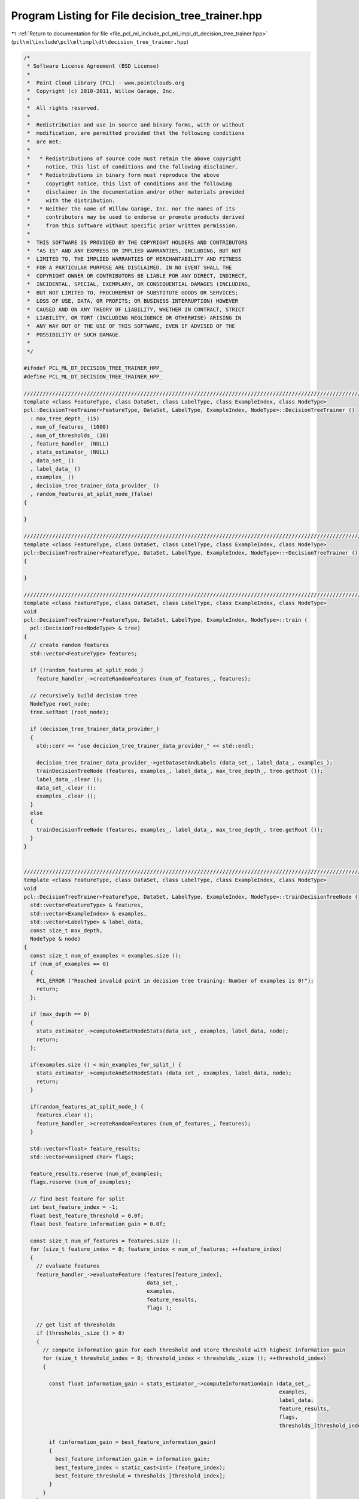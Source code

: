 
.. _program_listing_file_pcl_ml_include_pcl_ml_impl_dt_decision_tree_trainer.hpp:

Program Listing for File decision_tree_trainer.hpp
==================================================

|exhale_lsh| :ref:`Return to documentation for file <file_pcl_ml_include_pcl_ml_impl_dt_decision_tree_trainer.hpp>` (``pcl\ml\include\pcl\ml\impl\dt\decision_tree_trainer.hpp``)

.. |exhale_lsh| unicode:: U+021B0 .. UPWARDS ARROW WITH TIP LEFTWARDS

.. code-block:: cpp

   /*
    * Software License Agreement (BSD License)
    *
    *  Point Cloud Library (PCL) - www.pointclouds.org
    *  Copyright (c) 2010-2011, Willow Garage, Inc.
    *
    *  All rights reserved.
    *
    *  Redistribution and use in source and binary forms, with or without
    *  modification, are permitted provided that the following conditions
    *  are met:
    *
    *   * Redistributions of source code must retain the above copyright
    *     notice, this list of conditions and the following disclaimer.
    *   * Redistributions in binary form must reproduce the above
    *     copyright notice, this list of conditions and the following
    *     disclaimer in the documentation and/or other materials provided
    *     with the distribution.
    *   * Neither the name of Willow Garage, Inc. nor the names of its
    *     contributors may be used to endorse or promote products derived
    *     from this software without specific prior written permission.
    *
    *  THIS SOFTWARE IS PROVIDED BY THE COPYRIGHT HOLDERS AND CONTRIBUTORS
    *  "AS IS" AND ANY EXPRESS OR IMPLIED WARRANTIES, INCLUDING, BUT NOT
    *  LIMITED TO, THE IMPLIED WARRANTIES OF MERCHANTABILITY AND FITNESS
    *  FOR A PARTICULAR PURPOSE ARE DISCLAIMED. IN NO EVENT SHALL THE
    *  COPYRIGHT OWNER OR CONTRIBUTORS BE LIABLE FOR ANY DIRECT, INDIRECT,
    *  INCIDENTAL, SPECIAL, EXEMPLARY, OR CONSEQUENTIAL DAMAGES (INCLUDING,
    *  BUT NOT LIMITED TO, PROCUREMENT OF SUBSTITUTE GOODS OR SERVICES;
    *  LOSS OF USE, DATA, OR PROFITS; OR BUSINESS INTERRUPTION) HOWEVER
    *  CAUSED AND ON ANY THEORY OF LIABILITY, WHETHER IN CONTRACT, STRICT
    *  LIABILITY, OR TORT (INCLUDING NEGLIGENCE OR OTHERWISE) ARISING IN
    *  ANY WAY OUT OF THE USE OF THIS SOFTWARE, EVEN IF ADVISED OF THE
    *  POSSIBILITY OF SUCH DAMAGE.
    *
    */
   
   #ifndef PCL_ML_DT_DECISION_TREE_TRAINER_HPP_
   #define PCL_ML_DT_DECISION_TREE_TRAINER_HPP_
     
   //////////////////////////////////////////////////////////////////////////////////////////////////////////////////
   template <class FeatureType, class DataSet, class LabelType, class ExampleIndex, class NodeType>
   pcl::DecisionTreeTrainer<FeatureType, DataSet, LabelType, ExampleIndex, NodeType>::DecisionTreeTrainer ()
     : max_tree_depth_ (15)
     , num_of_features_ (1000)
     , num_of_thresholds_ (10)
     , feature_handler_ (NULL)
     , stats_estimator_ (NULL)
     , data_set_ ()
     , label_data_ ()
     , examples_ ()
     , decision_tree_trainer_data_provider_ ()
     , random_features_at_split_node_(false)
   {
     
   }
   
   //////////////////////////////////////////////////////////////////////////////////////////////////////////////////
   template <class FeatureType, class DataSet, class LabelType, class ExampleIndex, class NodeType>
   pcl::DecisionTreeTrainer<FeatureType, DataSet, LabelType, ExampleIndex, NodeType>::~DecisionTreeTrainer ()
   {
     
   }
   
   //////////////////////////////////////////////////////////////////////////////////////////////////////////////////
   template <class FeatureType, class DataSet, class LabelType, class ExampleIndex, class NodeType>
   void
   pcl::DecisionTreeTrainer<FeatureType, DataSet, LabelType, ExampleIndex, NodeType>::train (
     pcl::DecisionTree<NodeType> & tree)
   {
     // create random features
     std::vector<FeatureType> features;
   
     if (!random_features_at_split_node_)
       feature_handler_->createRandomFeatures (num_of_features_, features);
   
     // recursively build decision tree
     NodeType root_node; 
     tree.setRoot (root_node);
   
     if (decision_tree_trainer_data_provider_)
     {
       std::cerr << "use decision_tree_trainer_data_provider_" << std::endl;
   
       decision_tree_trainer_data_provider_->getDatasetAndLabels (data_set_, label_data_, examples_);
       trainDecisionTreeNode (features, examples_, label_data_, max_tree_depth_, tree.getRoot ());
       label_data_.clear ();
       data_set_.clear ();
       examples_.clear ();
     }
     else
     {
       trainDecisionTreeNode (features, examples_, label_data_, max_tree_depth_, tree.getRoot ());
     }
   }
   
   
   //////////////////////////////////////////////////////////////////////////////////////////////////////////////////
   template <class FeatureType, class DataSet, class LabelType, class ExampleIndex, class NodeType>
   void
   pcl::DecisionTreeTrainer<FeatureType, DataSet, LabelType, ExampleIndex, NodeType>::trainDecisionTreeNode (
     std::vector<FeatureType> & features,
     std::vector<ExampleIndex> & examples,
     std::vector<LabelType> & label_data,
     const size_t max_depth,
     NodeType & node)
   {
     const size_t num_of_examples = examples.size ();
     if (num_of_examples == 0)
     {
       PCL_ERROR ("Reached invalid point in decision tree training: Number of examples is 0!");
       return;
     };
   
     if (max_depth == 0)
     {
       stats_estimator_->computeAndSetNodeStats(data_set_, examples, label_data, node);
       return;
     };
   
     if(examples.size () < min_examples_for_split_) {
       stats_estimator_->computeAndSetNodeStats (data_set_, examples, label_data, node);
       return;
     }
   
     if(random_features_at_split_node_) {
       features.clear ();
       feature_handler_->createRandomFeatures (num_of_features_, features);
     }
   
     std::vector<float> feature_results;
     std::vector<unsigned char> flags;
   
     feature_results.reserve (num_of_examples);
     flags.reserve (num_of_examples);
   
     // find best feature for split
     int best_feature_index = -1;
     float best_feature_threshold = 0.0f;
     float best_feature_information_gain = 0.0f;
   
     const size_t num_of_features = features.size ();
     for (size_t feature_index = 0; feature_index < num_of_features; ++feature_index)
     {
       // evaluate features
       feature_handler_->evaluateFeature (features[feature_index],
                                          data_set_,
                                          examples,
                                          feature_results,
                                          flags );
   
       // get list of thresholds
       if (thresholds_.size () > 0)
       {
         // compute information gain for each threshold and store threshold with highest information gain
         for (size_t threshold_index = 0; threshold_index < thresholds_.size (); ++threshold_index)
         {
   
           const float information_gain = stats_estimator_->computeInformationGain (data_set_,
                                                                                    examples,
                                                                                    label_data,
                                                                                    feature_results,
                                                                                    flags,
                                                                                    thresholds_[threshold_index]);
   
           if (information_gain > best_feature_information_gain)
           {
             best_feature_information_gain = information_gain;
             best_feature_index = static_cast<int> (feature_index);
             best_feature_threshold = thresholds_[threshold_index];
           }
         }
       }
       else
       {
         std::vector<float> thresholds;
         thresholds.reserve (num_of_thresholds_);
         createThresholdsUniform (num_of_thresholds_, feature_results, thresholds);
   
         // compute information gain for each threshold and store threshold with highest information gain
         for (size_t threshold_index = 0; threshold_index < num_of_thresholds_; ++threshold_index)
         {
           const float threshold = thresholds[threshold_index];
   
           // compute information gain
           const float information_gain = stats_estimator_->computeInformationGain (data_set_,
                                                                                    examples,
                                                                                    label_data,
                                                                                    feature_results,
                                                                                    flags,
                                                                                    threshold);
   
           if (information_gain > best_feature_information_gain)
           {
             best_feature_information_gain = information_gain;
             best_feature_index = static_cast<int> (feature_index);
             best_feature_threshold = threshold;
           }
         }
       }
     }
   
     if (best_feature_index == -1)
     {
       stats_estimator_->computeAndSetNodeStats (data_set_, examples, label_data, node);
       return;
     }
   
     // get branch indices for best feature and best threshold
     std::vector<unsigned char> branch_indices;
     branch_indices.reserve (num_of_examples);
     {
       feature_handler_->evaluateFeature (features[best_feature_index],
                                          data_set_,
                                          examples,
                                          feature_results,
                                          flags );
   
       stats_estimator_->computeBranchIndices (feature_results,
                                               flags,
                                               best_feature_threshold,
                                               branch_indices);
     } 
   
     stats_estimator_->computeAndSetNodeStats (data_set_, examples, label_data, node);
   
     // separate data
     {
       const size_t num_of_branches = stats_estimator_->getNumOfBranches ();
   
       std::vector<size_t> branch_counts (num_of_branches, 0);
       for (size_t example_index = 0; example_index < num_of_examples; ++example_index)
       {
         ++branch_counts[branch_indices[example_index]];
       }
   
       node.feature = features[best_feature_index];
       node.threshold = best_feature_threshold;
       node.sub_nodes.resize (num_of_branches);
   
       for (size_t branch_index = 0; branch_index < num_of_branches; ++branch_index)
       {
         if (branch_counts[branch_index] == 0)
         {
           NodeType branch_node;
           stats_estimator_->computeAndSetNodeStats (data_set_, examples, label_data, branch_node);
           //branch_node->num_of_sub_nodes = 0;
   
           node.sub_nodes[branch_index] = branch_node;
   
           continue;
         }
   
         std::vector<LabelType> branch_labels;
         std::vector<ExampleIndex> branch_examples;
         branch_labels.reserve (branch_counts[branch_index]);
         branch_examples.reserve (branch_counts[branch_index]);
   
         for (size_t example_index = 0; example_index < num_of_examples; ++example_index)
         {
           if (branch_indices[example_index] == branch_index)
           {
             branch_examples.push_back (examples[example_index]);
             branch_labels.push_back (label_data[example_index]);
           }
         }
   
         trainDecisionTreeNode (features, branch_examples, branch_labels, max_depth-1, node.sub_nodes[branch_index]);
       }
     }
   }
   
   
   //////////////////////////////////////////////////////////////////////////////////////////////////////////////////
   template <class FeatureType, class DataSet, class LabelType, class ExampleIndex, class NodeType>
   void
   pcl::DecisionTreeTrainer<FeatureType, DataSet, LabelType, ExampleIndex, NodeType>::createThresholdsUniform (
     const size_t num_of_thresholds,
     std::vector<float> & values,
     std::vector<float> & thresholds)
   {
     // estimate range of values
     float min_value = ::std::numeric_limits<float>::max();
     float max_value = -::std::numeric_limits<float>::max();
   
     const size_t num_of_values = values.size ();
     for (size_t value_index = 0; value_index < num_of_values; ++value_index)
     {
       const float value = values[value_index];
   
       if (value < min_value) min_value = value;
       if (value > max_value) max_value = value;
     }
   
     const float range = max_value - min_value;
     const float step = range / static_cast<float>(num_of_thresholds+2);
   
     // compute thresholds
     thresholds.resize (num_of_thresholds);
   
     for (size_t threshold_index = 0; threshold_index < num_of_thresholds; ++threshold_index)
     {
       thresholds[threshold_index] = min_value + step*(static_cast<float>(threshold_index+1));
     }
   }
     
   #endif
